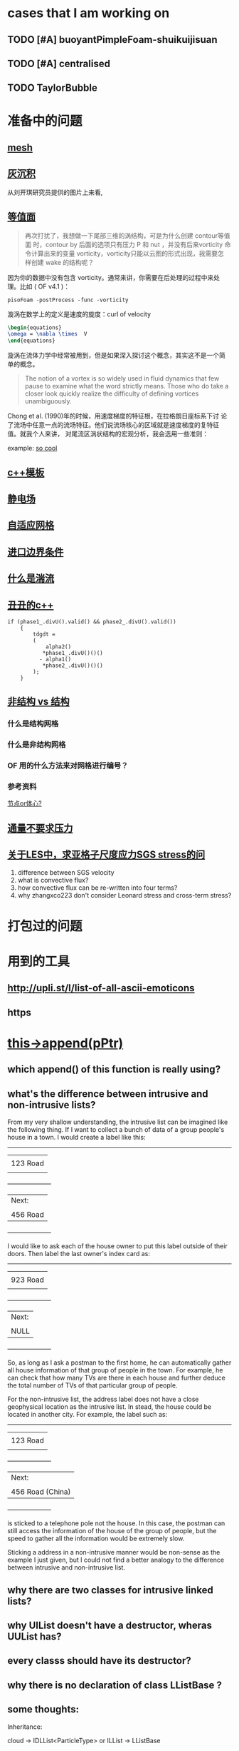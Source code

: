 #+SEQ_TODO: TODO(t) PRESENT(p) | HOLD(h@/!) WAIT(w@/!) DONE(d) CANCELLED(c)
#+SEQ_TODO: sTODO(T)           | sHOLD(H@/!) sWAIT(W@/!)

* cases that I am working on
** TODO [#A] buoyantPimpleFoam-shuikuijisuan

** TODO [#A] centralised

** TODO TaylorBubble
* 准备中的问题
  :PROPERTIES:
  :CUSTOM_ID: 准备中的问题
  :END:

** [[http://cfd-china.com/topic/2188/25%E4%BA%BF%E7%BD%91%E6%A0%BC%E7%9B%B4%E6%8E%A5%E6%A8%A1%E6%8B%9F/7][mesh]]
   :PROPERTIES:
   :CUSTOM_ID: mesh
   :END:

** [[http://cfd-china.com/topic/2053/%E5%88%86%E4%BA%AB-%E4%B8%80%E4%B8%AA-latex-%E8%AE%BA%E6%96%87%E6%A8%A1%E6%9D%BF/10][灰沉积]]
   :PROPERTIES:
   :CUSTOM_ID: 灰沉积
   :END:

   从刘开琪研究员提供的图片上来看,
** [[http://cfd-china.com/topic/664/cd%E8%AE%A1%E7%AE%97%E4%B8%8D%E5%87%86%E7%9A%84%E9%97%AE%E9%A2%98-les-re3900-%E4%B8%89%E7%BB%B4%E5%9C%86%E6%9F%B1%E7%BB%95%E6%B5%81-pisofoam/1040][等值面]]
   :PROPERTIES:
   :CUSTOM_ID: 等值面
   :END:

#+BEGIN_QUOTE
  再次打扰了，我想做一下尾部三维的涡结构，可是为什么创建 contour等值面
  时，contour by 后面的选项只有压力 P 和 nut ，并没有后来vorticity 命
  令计算出来的变量 vorticity，vorticity只能以云图的形式出现，我需要怎
  样创建 wake 的结构呢？
#+END_QUOTE

因为你的数据中没有包含 vorticity。通常来讲，你需要在后处理的过程中来处
理。比如 ( OF v4.1 )：

#+BEGIN_EXAMPLE
    pisoFoam -postProcess -func -vorticity
#+END_EXAMPLE

漩涡在数学上的定义是速度的旋度：curl of velocity

#+BEGIN_SRC latex
    \begin{equations}
    \omega = \nabla \times  V
    \end{equations}
#+END_SRC

漩涡在流体力学中经常被用到，但是如果深入探讨这个概念，其实这不是一个简
单的概念。

#+BEGIN_QUOTE
  The notion of a vortex is so widely used in fluid dynamics that few
  pause to examine what the word strictly means. Those who do take a
  closer look quickly realize the difficulty of defining vortices
  unambiguously.
#+END_QUOTE

Chong et al. (1990)年的时候，用速度梯度的特征根，在拉格朗日座标系下讨
论了流场中任意一点的流场特征。他们说流场核心的区域就是速度梯度的复特征
值。就我个人来讲， 对尾流区涡状结构的宏观分析，我会选用一些准则：

example:
[[http://cfd-china.com/topic/2133/paraview%E8%BE%93%E5%87%BA%E5%B0%BE%E6%B6%A1/2][so cool]]

** [[http://cfd-china.com/topic/2127/%E5%85%B3%E4%BA%8Etmp-volscalarfield-%E7%94%A8%E6%B3%95%E7%9A%84%E7%96%91%E9%97%AE][c++模板]]
   :PROPERTIES:
   :CUSTOM_ID: c-模板
   :END:

** [[http://www.cfd-china.com/topic/2132/%E9%A2%97%E7%B2%92%E7%94%B5%E9%87%8F][静电场]]
   :PROPERTIES:
   :CUSTOM_ID: 静电场
   :END:

** [[http://cfd-china.com/topic/612/%E4%BA%8C%E7%BB%B4%E8%87%AA%E9%80%82%E5%BA%94%E7%BD%91%E6%A0%BC/18][自适应网格]]
   :PROPERTIES:
   :CUSTOM_ID: 自适应网格
   :END:

** [[http://cfd-china.com/topic/2133/paraview%E8%BE%93%E5%87%BA%E5%B0%BE%E6%B6%A1/2][进口边界条件]]
   :PROPERTIES:
   :CUSTOM_ID: 进口边界条件
   :END:

** [[http://cfd-china.com/topic/2118/%E6%80%8E%E4%B9%88%E7%90%86%E8%A7%A3%E6%B9%8D%E6%B5%81%E5%BC%BA%E5%BA%A6-%E6%98%AF%E4%B8%80%E7%BB%84%E5%8F%98%E5%8C%96%E7%9A%84%E6%95%B0%E5%80%BC-%E8%BF%98%E6%98%AF%E4%B8%80%E4%B8%AA%E5%8D%95%E7%8B%AC%E7%9A%84%E6%95%B0%E5%80%BC][什么是湍流]]
   :PROPERTIES:
   :CUSTOM_ID: 什么是湍流
   :END:

** [[http://cfd-china.com/post/11368][丑丑的c++]]
   :PROPERTIES:
   :CUSTOM_ID: 丑丑的c
   :END:

#+BEGIN_SRC C++
    if (phase1_.divU().valid() && phase2_.divU().valid())
        {
            tdgdt =
            (
                alpha2()
               *phase1_.divU()()()
              - alpha1()
               *phase2_.divU()()()
            );
        }
#+END_SRC

** [[http://cfd-china.com/topic/2257/%E7%BB%93%E6%9E%84%E7%BD%91%E6%A0%BC%E6%B1%82%E8%A7%A3%E5%99%A8%E4%B8%8E%E9%9D%9E%E7%BB%93%E6%9E%84%E7%BD%91%E6%A0%BC%E6%B1%82%E8%A7%A3%E5%99%A8%E7%9A%84%E5%8C%BA%E5%88%AB][非结构 vs 结构]]
   :PROPERTIES:
   :CUSTOM_ID: 非结构-vs-结构
   :END:

*** 什么是结构网格
    :PROPERTIES:
    :CUSTOM_ID: 什么是结构网格
    :END:

*** 什么是非结构网格
    :PROPERTIES:
    :CUSTOM_ID: 什么是非结构网格
    :END:

*** OF 用的什么方法来对网格进行编号？
    :PROPERTIES:
    :CUSTOM_ID: of-用的什么方法来对网格进行编号
    :END:

*** 参考资料
    :PROPERTIES:
    :CUSTOM_ID: 参考资料
    :END:

[[https://mp.weixin.qq.com/s/lU125w8CgGHYU1Qvdzm3kQ][节点or体心?]]

** [[http://cfd-china.com/topic/2260/fsifoam-flux-requested-but-p-not-specified-in-fluxrequired][通量不要求压力]]
   :PROPERTIES:
   :CUSTOM_ID: 通量不要求压力
   :END:

** [[http://cfd-china.com/topic/3028/%25E5%2585%25B3%25E4%25BA%258Eles%25E4%25B8%25AD-%25E6%25B1%2582%25E4%25BA%259A%25E6%25A0%25BC%25E5%25AD%2590%25E5%25B0%25BA%25E5%25BA%25A6%25E5%25BA%2594%25E5%258A%259Bsgs-stress%25E7%259A%2584%25E9%2597%25AE%25E9%25A2%2598][关于LES中，求亚格子尺度应力SGS stress的问]]
1. difference between SGS velocity
2. what is convective flux?
3. how convective flux can be re-written into four terms?
4. why zhangxco223 don't consider Leonard stress and cross-term
   stress?
* 打包过的问题
  :PROPERTIES:
  :CUSTOM_ID: 打包过的问题
  :END:

* 用到的工具
  :PROPERTIES:
  :CUSTOM_ID: 用到的工具
  :END:

** http://upli.st/l/list-of-all-ascii-emoticons
   :PROPERTIES:
   :CUSTOM_ID: httpupli.stllist-of-all-ascii-emoticons
   :END:

** https
   :PROPERTIES:
   :CUSTOM_ID: https
   :END:

* [[http://cfd-china.com/topic/2998/%25E8%25AF%25B7%25E9%2597%25AE%25E5%25A4%25A7%25E7%25A5%259E%25E4%25BB%25AC-%25E8%25BF%2599%25E4%25B8%25AA%25E5%2587%25BD%25E6%2595%25B0%25E6%259C%2580%25E5%2590%258E%25E5%2588%25B0%25E5%25BA%2595%25E6%258C%2587%25E5%2590%2591%25E4%25BA%2586%25E5%2593%25AA-this-append-pptr][this->append(pPtr)]]
** which append() of this function is really using?
** what's the difference between intrusive and non-intrusive lists?
From my very shallow understanding, the intrusive list can be imagined
like the following thing. If I want to collect a bunch of data of a
group people's house in a town. I would create a label like this:

              ---------------------
             |                     |
             |     123 Road        |
             |                     |
             +---------------------+
             | Next:               |
             |                     |
             |     456 Road        |
             +---------------------+

I would like to ask each of the house owner to put this label outside
of their doors. Then label the last owner's index card as:

              ---------------------
             |                     |
             |     923 Road        |
             |                     |
             +---------------------+
             | Next:               |
             |                     |
             |     NULL            |
             +---------------------+

So, as long as I ask a postman to the first home, he can automatically
gather all house information of that group of people in the town. For
example, he can check that how many TVs are there in each house and
further deduce the total number of TVs of that particular group of
people.


For the non-intrusive list, the address label does not have a close
geophysical location as the intrusive list. In stead, the house could
be located in another city. For example, the label such as:

              ---------------------
             |                     |
             |     123 Road        |
             |                     |
             +---------------------+
             | Next:               |
             |                     |
             |  456 Road (China)   |
             +---------------------+

is sticked to a telephone pole not the house. In this case, the
postman can still access the information of the house of the group of
people, but the speed to gather all the information would be extremely
slow.


Sticking a address in a non-intrusive manner would be non-sense as the
example I just given, but I could not find a better analogy to the
difference between intrusive and non-intrusive list.

** why there are two classes for intrusive linked lists?
** why UIList doesn't have a destructor, wheras UUList has?
** every classs should have its destructor?
** why there is no declaration of class LListBase ?
** some thoughts:

 Inheritance:

 cloud -> IDLList<ParticleType> or ILList -> LListBase


 #+begin_src c++
 src/lagrangian/basic/Cloud/Cloud.H

 template<class ParticleType>
 class Cloud
 :
     public cloud,
     public IDLList<ParticleType>
 {


 src/OpenFOAM/containers/LinkedLists/user/IDLList.H

 it seems a alias to IDLList:

     using IDLList = ILList<DLListBase, T>;

 i.e., intrusive linked lists


 Foam::ILList<LListBase, T>::ILList(const ILList<LListBase, T>& lst)
 :
 UILList<LListBase, T>()


 class UILList
 :
    public LListBase


 src/OpenFOAM/containers/LinkedLists/linkTypes/DLListBase/DLListBase.H

 void append(link*);

 #+end_src
